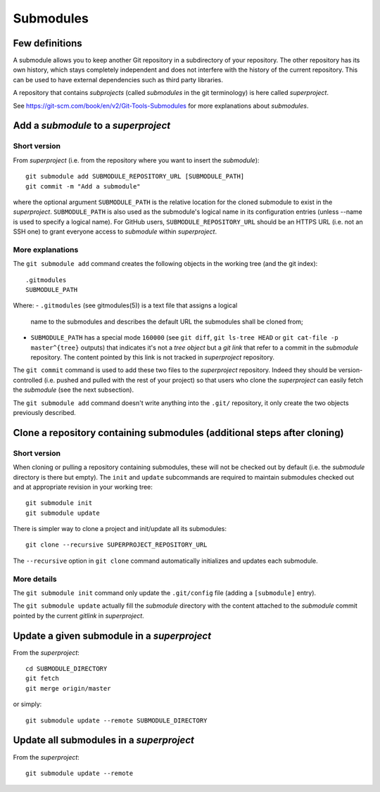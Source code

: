 Submodules
==========

Few definitions
---------------

A submodule allows you to keep another Git repository in a subdirectory of your
repository. The other repository has its own history, which stays completely
independent and does not interfere with the history of the current repository.
This can be used to have external dependencies such as third party libraries.

A repository that contains *subprojects* (called *submodules* in the git
terminology) is here called *superproject*.

See https://git-scm.com/book/en/v2/Git-Tools-Submodules for more explanations
about *submodules*.

Add a *submodule* to a *superproject*
-------------------------------------

Short version
~~~~~~~~~~~~~

From *superproject* (i.e. from the repository where you want to insert the
*submodule*)::

    git submodule add SUBMODULE_REPOSITORY_URL [SUBMODULE_PATH]
    git commit -m "Add a submodule"

where the optional argument ``SUBMODULE_PATH`` is the relative location for the
cloned submodule to exist in the *superproject*.
``SUBMODULE_PATH`` is also used as the submodule's logical name in its
configuration entries (unless --name is used to specify a logical name).
For GitHub users, ``SUBMODULE_REPOSITORY_URL`` should be an HTTPS URL (i.e.
not an SSH one) to grant everyone access to *submodule* within *superproject*.

More explanations
~~~~~~~~~~~~~~~~~

The ``git submodule add`` command creates the following objects in the working
tree (and the git index)::

    .gitmodules
    SUBMODULE_PATH

Where:
- ``.gitmodules`` (see gitmodules(5)) is a text file that assigns a logical
  name to the submodules and describes the default URL the submodules shall be
  cloned from;
- ``SUBMODULE_PATH`` has a special mode ``160000`` (see ``git diff``, ``git
  ls-tree HEAD`` or ``git cat-file -p master^{tree}`` outputs) that indicates
  it's not a *tree object* but a *git link* that refer to a commit in the
  *submodule* repository. The content pointed by this link is not tracked in
  *superproject* repository.

The ``git commit`` command is used to add these two files to the *superproject*
repository. Indeed they should be version-controlled (i.e. pushed and pulled
with the rest of your project) so that users who clone the *superproject* can
easily fetch the *submodule* (see the next subsection).

The ``git submodule add`` command doesn't write anything into the ``.git/``
repository, it only create the two objects previously described.

Clone a repository containing submodules (additional steps after cloning)
-------------------------------------------------------------------------

Short version
~~~~~~~~~~~~~

When cloning or pulling a repository containing submodules, these will not be
checked out by default (i.e. the *submodule* directory is there but empty).
The ``init`` and ``update`` subcommands are required to maintain submodules
checked out and at appropriate revision in your working tree::

    git submodule init
    git submodule update

There is simpler way to clone a project and init/update all its submodules::

    git clone --recursive SUPERPROJECT_REPOSITORY_URL

The ``--recursive`` option in ``git clone`` command automatically initializes
and updates each submodule.

More details
~~~~~~~~~~~~

The ``git submodule init`` command only update the ``.git/config`` file (adding
a ``[submodule]`` entry).

.. [branch "master"]
..     remote = origin
..     merge = refs/heads/master
.. +[submodule "subproject"]
.. +       url = /Users/jdecock/sandbox/git/subproject

The ``git submodule update`` actually fill the *submodule* directory with the
content attached to the *submodule* commit pointed by the current *gitlink* in
*superproject*.

Update a given submodule in a *superproject*
--------------------------------------------

.. répercuter les modifications de "submodule" dans "main"

From the *superproject*::

    cd SUBMODULE_DIRECTORY
    git fetch
    git merge origin/master

or simply::

    git submodule update --remote SUBMODULE_DIRECTORY

Update all submodules in a *superproject*
-----------------------------------------

From the *superproject*::

    git submodule update --remote



.. git diff --submodule
.. 
.. 
.. Track another branch than master
.. $ git config -f .gitmodules submodule.DbConnector.branch stable
.. 
.. 
.. $ git config status.submodulesummary 1


.. TODO: choisir une version antérieure de "submodule" dans "main"

.. TODO: modifier et mettre à jours "submodule" depuis "main"

.. TODO: choisir une autre branche de "submodule" dans "main"

.. TODO: supprimer un "submodule" dans "main"

.. See also:
.. - git link, ...
.. - https://git-scm.com/book/en/v2/Git-Tools-Submodules
.. - https://chrisjean.com/git-submodules-adding-using-removing-and-updating/
